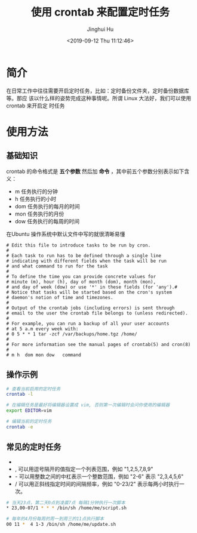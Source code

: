 #+TITLE: 使用 crontab 来配置定时任务
#+AUTHOR: Jinghui Hu
#+EMAIL: hujinghui@buaa.edu.cn
#+DATE: <2019-09-12 Thu 11:12:46>
#+HTML_LINK_UP: ../readme.html
#+HTML_LINK_HOME: ../index.html
#+TAGS: crontab timer task


* 简介
  在日常工作中往往需要开启定时任务，比如：定时备份文件夹，定时备份数据库等。那应
  该以什么样的姿势完成这种事情呢。所谓 Linux 大法好，我们可以使用 crontab 来开启定
  时任务

* 使用方法
** 基础知识
   crontab 的命令格式是 *五个参数* 然后加 *命令* ，其中前五个参数分别表示如下含义：
   - m 任务执行的分钟
   - h 任务执行的小时
   - dom 任务执行的每月的时间
   - mon 任务执行的月份
   - dow 任务执行的每周的时间

   在Ubuntu 操作系统中默认文件中写的就很清晰易懂
   #+BEGIN_SRC text
     # Edit this file to introduce tasks to be run by cron.
     #
     # Each task to run has to be defined through a single line
     # indicating with different fields when the task will be run
     # and what command to run for the task
     #
     # To define the time you can provide concrete values for
     # minute (m), hour (h), day of month (dom), month (mon),
     # and day of week (dow) or use '*' in these fields (for 'any').#
     # Notice that tasks will be started based on the cron's system
     # daemon's notion of time and timezones.
     #
     # Output of the crontab jobs (including errors) is sent through
     # email to the user the crontab file belongs to (unless redirected).
     #
     # For example, you can run a backup of all your user accounts
     # at 5 a.m every week with:
     # 0 5 * * 1 tar -zcf /var/backups/home.tgz /home/
     #
     # For more information see the manual pages of crontab(5) and cron(8)
     #
     # m h  dom mon dow   command
   #+END_SRC

** 操作示例
   #+BEGIN_SRC sh
     # 查看当前启用的定时任务
     crontab -l

     # 在编辑任务是最好将编辑器设置成 vim, 否则第一次编辑时会问你使用的编辑器
     export EDITOR=vim

     # 编辑当前的定时任务
     crontab -e
   #+END_SRC

** 常见的定时任务
   - * 代表所有可能的值，如month字段为星号，则表示在满足其它字段的制约条件后每月
     都执行该命令操作
   - , 可以用逗号隔开的值指定一个列表范围，例如 "1,2,5,7,8,9"
   - - 可以用整数之间的中杠表示一个整数范围，例如 "2-6" 表示 "2,3,4,5,6"
   - / 可以用正斜线指定时间的间隔频率，例如 "0-23/2" 表示每两小时执行一次。

   #+BEGIN_SRC sh
     # 当天23点，第二天0点到凌晨7点 每隔1分钟执行一次脚本
     * 23,00-07/1 * * * /bin/sh /home/me/script.sh

     # 每年的4月份每周的周一到周三的11点执行脚本
     00 11 *  4 1-3 /bin/sh /home/me/update.sh
   #+END_SRC
